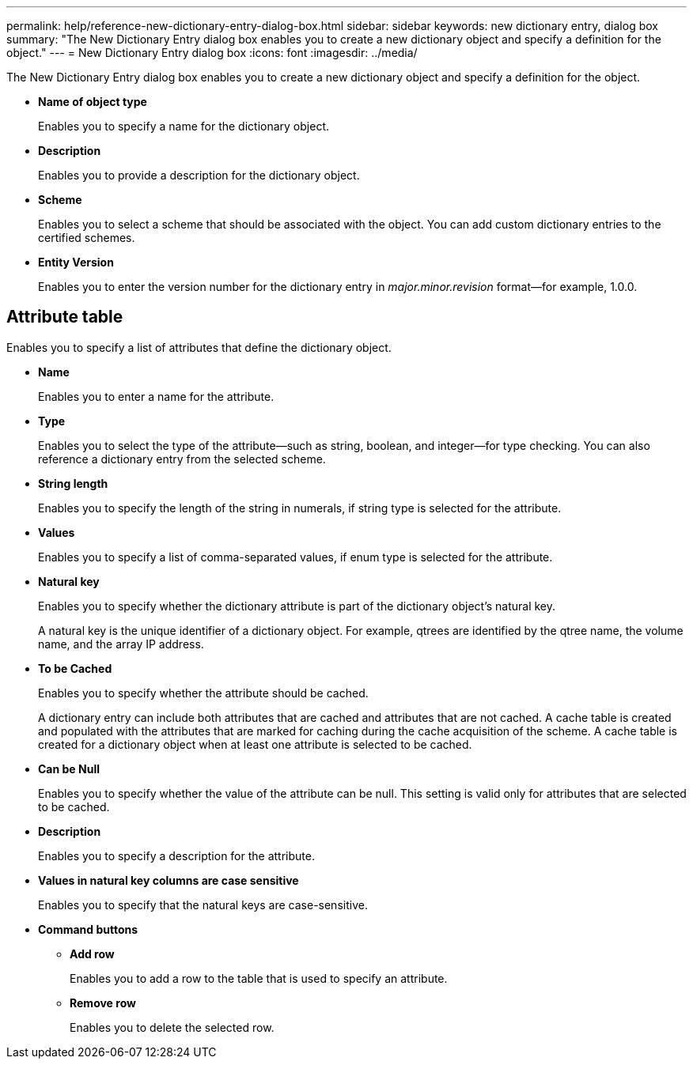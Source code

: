 ---
permalink: help/reference-new-dictionary-entry-dialog-box.html
sidebar: sidebar
keywords: new dictionary entry, dialog box
summary: "The New Dictionary Entry dialog box enables you to create a new dictionary object and specify a definition for the object."
---
= New Dictionary Entry dialog box
:icons: font
:imagesdir: ../media/

[.lead]
The New Dictionary Entry dialog box enables you to create a new dictionary object and specify a definition for the object.

* *Name of object type*
+
Enables you to specify a name for the dictionary object.

* *Description*
+
Enables you to provide a description for the dictionary object.

* *Scheme*
+
Enables you to select a scheme that should be associated with the object. You can add custom dictionary entries to the certified schemes.

* *Entity Version*
+
Enables you to enter the version number for the dictionary entry in _major.minor.revision_ format--for example, 1.0.0.

== Attribute table

Enables you to specify a list of attributes that define the dictionary object.

* *Name*
+
Enables you to enter a name for the attribute.

* *Type*
+
Enables you to select the type of the attribute--such as string, boolean, and integer--for type checking. You can also reference a dictionary entry from the selected scheme.

* *String length*
+
Enables you to specify the length of the string in numerals, if string type is selected for the attribute.

* *Values*
+
Enables you to specify a list of comma-separated values, if enum type is selected for the attribute.

* *Natural key*
+
Enables you to specify whether the dictionary attribute is part of the dictionary object's natural key.
+
A natural key is the unique identifier of a dictionary object. For example, qtrees are identified by the qtree name, the volume name, and the array IP address.

* *To be Cached*
+
Enables you to specify whether the attribute should be cached.
+
A dictionary entry can include both attributes that are cached and attributes that are not cached. A cache table is created and populated with the attributes that are marked for caching during the cache acquisition of the scheme. A cache table is created for a dictionary object when at least one attribute is selected to be cached.

* *Can be Null*
+
Enables you to specify whether the value of the attribute can be null. This setting is valid only for attributes that are selected to be cached.

* *Description*
+
Enables you to specify a description for the attribute.

* *Values in natural key columns are case sensitive*
+
Enables you to specify that the natural keys are case-sensitive.

* *Command buttons*
 ** *Add row*
+
Enables you to add a row to the table that is used to specify an attribute.

 ** *Remove row*
+
Enables you to delete the selected row.
